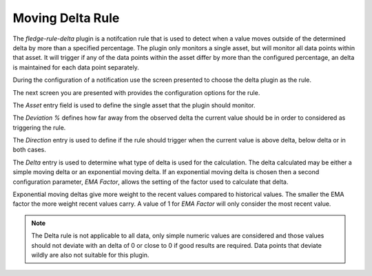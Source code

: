 .. Images
.. |delta_1| image:: images/delta_1.jpg
.. |delta_2| image:: images/delta_2.jpg
.. |delta_3| image:: images/delta_3.jpg
.. |delta_4| image:: images/delta_4.jpg

Moving Delta Rule
===================

The *fledge-rule-delta* plugin is a notifcation rule that is used to detect when a value moves outside of the determined delta by more than a specified percentage. The plugin only monitors a single asset, but will monitor all data points within that asset. It will trigger if any of the data points within the asset differ by more than the configured percentage, an delta is maintained for each data point separately.

During the configuration of a notification use the screen presented to choose the delta plugin as the rule.

+-------------+
| |delta_1| |
+-------------+

The next screen you are presented with provides the configuration options for the rule.

+-------------+
| |delta_2| |
+-------------+

The *Asset* entry field is used to define the single asset that the plugin should monitor.

The *Deviation %* defines how far away from the observed delta the current value should be in order to considered as triggering the rule.

+-------------+
| |delta_3| |
+-------------+

The *Direction* entry is used to define if the rule should trigger when the current value is above delta, below delta or in both cases.

+-------------+
| |delta_4| |
+-------------+

The *Delta* entry is used to determine what type of delta is used for the calculation. The delta calculated may be either a simple moving delta or an exponential moving delta. If an exponential moving delta is chosen then a second configuration parameter, *EMA Factor*, allows the setting of the factor used to calculate that delta.

Exponential moving deltas give more weight to the recent values compared to historical values. The smaller the EMA factor the more weight recent values carry. A value of 1 for *EMA Factor* will only consider the most recent value.

.. note::

   The Delta rule is not applicable to all data, only simple numeric values are considered and those values should not deviate with an delta of 0 or close to 0 if good results are required. Data points that deviate wildly are also not suitable for this plugin.

